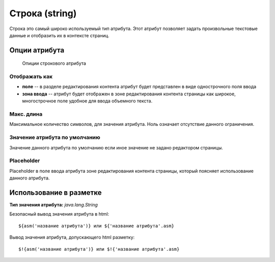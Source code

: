 .. _am_string:

Строка (string)
===============

Строка это самый широко используемый тип атрибута.
Этот атрибут позволяет задать произвольные текстовые данные
и отобразить их в контексте страниц.

Опции атрибута
--------------


.. figure:: img/img1.png

    Опиции строкового атрибута

Отображать как
**************

* **поле** -- в разделе редактирования контента атрибут будет представлен в виде однострочного поля ввода
* **зона ввода** -- атрибут будет отображен в зоне редактирования контента страницы как широкое, многострочное поле
  удобное для ввода объемного текста.

Макс. длина
***********

Максимальное количество символов, для значения атрибута. Ноль означает отсутствие данного ограничения.


Значение атрибута по умолчанию
******************************

Значение данного атрибута по умолчанию если иное значение не задано редактором
страницы.

Placeholder
***********

Placeholder в поле ввода атрибута зоне редактирования контента страницы, который поясняет
использование данного атрибута.

Использование в разметке
------------------------

**Тип значения атрибута:** `java.lang.String`

Безопасный вывод значения атрибута в html::

    ${asm('название атрибута')} или ${'название атрибута'.asm}

Вывод значения атрибута, допускающего html  разметку::

    $!{asm('название атрибута')} или $!{'название атрибута'.asm}







